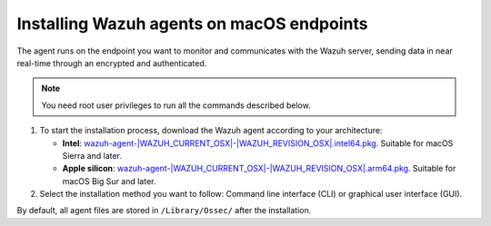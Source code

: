 .. Copyright (C) 2015, Wazuh, Inc.

.. meta::
  :description: Learn more about how to successfully install the Wazuh agent on macOS systems in this section of our Installation Guide.

Installing Wazuh agents on macOS endpoints
==========================================

The agent runs on the endpoint you want to monitor and communicates with the Wazuh server, sending data in near real-time through an encrypted and authenticated.

.. note:: You need root user privileges to run all the commands described below.

.. |macOS_intel_64| replace:: `wazuh-agent-|WAZUH_CURRENT_OSX|-|WAZUH_REVISION_OSX|.intel64.pkg <https://packages.wazuh.com/|WAZUH_CURRENT_MAJOR_OSX|/macos/wazuh-agent-|WAZUH_CURRENT_OSX|-|WAZUH_REVISION_OSX|.intel64.pkg>`__
.. |macOS_arm64| replace:: `wazuh-agent-|WAZUH_CURRENT_OSX|-|WAZUH_REVISION_OSX|.arm64.pkg <https://packages.wazuh.com/|WAZUH_CURRENT_MAJOR_OSX|/macos/wazuh-agent-|WAZUH_CURRENT_OSX|-|WAZUH_REVISION_OSX|.arm64.pkg>`__


#. To start the installation process, download the Wazuh agent according to your architecture:

   - **Intel**: |macOS_intel_64|. Suitable for macOS Sierra and later.

   - **Apple silicon**: |macOS_arm64|. Suitable for macOS Big Sur and later.

#. Select the installation method you want to follow: Command line interface (CLI) or graphical user interface (GUI).

   .. tabs::

      .. group-tab:: CLI
      
         #. To deploy the Wazuh agent on your endpoint, choose your architecture, edit the ``WAZUH_MANAGER`` variable to contain your Wazuh manager IP address or hostname, and run the following command. 

            .. tabs::
            
               .. group-tab:: Intel

                  .. code-block:: console
                  
                     # echo "WAZUH_MANAGER='10.0.0.2'" > /tmp/wazuh_envs && installer -pkg wazuh-agent-|WAZUH_CURRENT_OSX|-|WAZUH_REVISION_OSX|.intel64.pkg -target /
   

               .. group-tab:: Apple silicon

                  .. versionadded:: 4.5.1

                  .. code-block:: console
                  
                     # echo "WAZUH_MANAGER='10.0.0.2'" > /tmp/wazuh_envs && installer -pkg wazuh-agent-|WAZUH_CURRENT_OSX|-|WAZUH_REVISION_OSX|.arm64.pkg -target /


               For additional deployment options such as agent name, agent group, and registration password, see the :doc:`Deployment variables for macOS </user-manual/agent/deployment-variables/deployment-variables-macos>` section.
               
               .. note:: Alternatively, if you want to install an agent without registering it, omit the deployment variables. To learn more about the different registration methods, see the :doc:`Wazuh agent enrollment </user-manual/agent/agent-enrollment/index>` section.

         #. To complete the installation process, start the Wazuh agent.

            .. code-block:: console

               # launchctl load /Library/LaunchDaemons/com.wazuh.agent.plist


         The installation process is now complete, and the Wazuh agent is successfully deployed and running on your macOS endpoint.

      
      .. group-tab:: GUI

         #. To install the Wazuh agent on your system, run the downloaded file and follow the steps in the installation wizard. If you are not sure how to answer some of the prompts, use the default answers.

            .. thumbnail:: ../../images/installation/macos-agent.png
               :align: center
               :title: macOS agent installer
               :alt: macOS agent installer
               
         #. To complete the installation process, start the Wazuh agent.

            .. code-block:: console

               # launchctl load /Library/LaunchDaemons/com.wazuh.agent.plist

         The installation process is now complete, and the Wazuh agent is successfully installed on your macOS endpoint. The next step is to register and configure the agent to communicate with the Wazuh server. To perform this action, see the :doc:`Wazuh agent enrollment </user-manual/agent/agent-enrollment/index>` section.  

By default, all agent files are stored in ``/Library/Ossec/`` after the installation.
